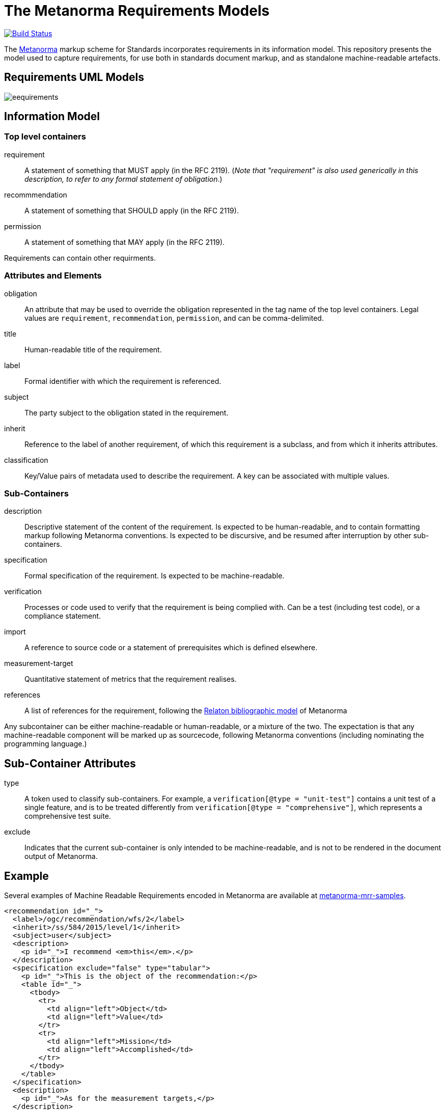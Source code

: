 = The Metanorma Requirements Models

image:https://github.com/metanorma/metanorma-requirements-models/workflows/make/badge.svg["Build Status", link="https://github.com/metanorma/metanorma-requirements-models/actions?query=workflow%3Amake"]

The http://metanorma.com[Metanorma] markup scheme for Standards incorporates requirements in its information model.
This repository presents the model used to capture requirements, for use both in standards document markup,
and as standalone machine-readable artefacts.

== Requirements UML Models

image::images/eequirements.png[]

== Information Model

=== Top level containers
requirement:: A statement of something that MUST apply (in the RFC 2119). (_Note that "requirement"
is also used generically in this description, to refer to any formal statement of obligation_.)
recommmendation:: A statement of something that SHOULD apply (in the RFC 2119).
permission:: A statement of something that MAY apply (in the RFC 2119).

Requirements can contain other requirments.

=== Attributes and Elements
obligation:: An attribute that may be used to override the obligation represented in the tag name of the 
top level containers. Legal values are `requirement`, `recommendation`, `permission`, and can be
comma-delimited.
title:: Human-readable title of the requirement.
label:: Formal identifier with which the requirement is referenced.
subject:: The party subject to the obligation stated in the requirement.
inherit:: Reference to the label of another requirement, of which this requirement is a subclass, and from which it inherits attributes.
classification:: Key/Value pairs of metadata used to describe the requirement. A key can be associated with multiple values.

=== Sub-Containers
description:: Descriptive statement of the content of the requirement. Is expected to be human-readable,
and to contain formatting markup following Metanorma conventions. Is expected to be discursive, and be
resumed after interruption by other sub-containers.
specification:: Formal specification of the requirement. Is expected to be machine-readable.
verification:: Processes or code used to verify that the requirement is being complied with. Can be a test (including test code), or a compliance statement.
import:: A reference to source code or a statement of prerequisites which is defined elsewhere.
measurement-target:: Quantitative statement of metrics that the requirement realises.
references:: A list of references for the requirement, following the https://github.com/metanorma/relaton-models[Relaton bibliographic model] of Metanorma

Any subcontainer can be either machine-readable or human-readable, or a mixture of the two.
The expectation is that any machine-readable component will be marked up as sourcecode,
following Metanorma conventions (including nominating the programming language.)

== Sub-Container Attributes
type:: A token used to classify sub-containers. For example, a `verification[@type = "unit-test"]` contains a unit test of a single feature, and is to be treated differently from `verification[@type = "comprehensive"]`, which represents a comprehensive test suite.
exclude:: Indicates that the current sub-container is only intended to be machine-readable, and is not to be rendered in the document output of Metanorma.

== Example

Several examples of Machine Readable Requirements encoded in Metanorma are available at
https://github.com/metanorma/metanorma-mrr-samples[metanorma-mrr-samples].

[source,xml]
----
<recommendation id="_">
  <label>/ogc/recommendation/wfs/2</label>
  <inherit>/ss/584/2015/level/1</inherit>
  <subject>user</subject>
  <description>
    <p id="_">I recommend <em>this</em>.</p>
  </description>
  <specification exclude="false" type="tabular">
    <p id="_">This is the object of the recommendation:</p>
    <table id="_">
      <tbody>
        <tr>
          <td align="left">Object</td>
          <td align="left">Value</td>
        </tr>
        <tr>
          <td align="left">Mission</td>
          <td align="left">Accomplished</td>
        </tr>
      </tbody>
    </table>
  </specification>
  <description>
    <p id="_">As for the measurement targets,</p>
  </description>
  <measurement-target exclude="false">
    <p id="_">The measurement target shall be measured as:</p>
    <formula id="_">
      <stem type="AsciiMath">r/1 = 0</stem>
    </formula>
  </measurement-target>
  <verification exclude="false">
    <p id="_">The following code will be run for verification:</p>
    <sourcecode id="_">CoreRoot(success): HttpResponse
      if (success)
      recommendation(label: success-response)
      end
    </sourcecode>
  </verification>
  <import exclude="true">
    <sourcecode id="_">success-response()</sourcecode>
  </import>
</recommendation>
----
